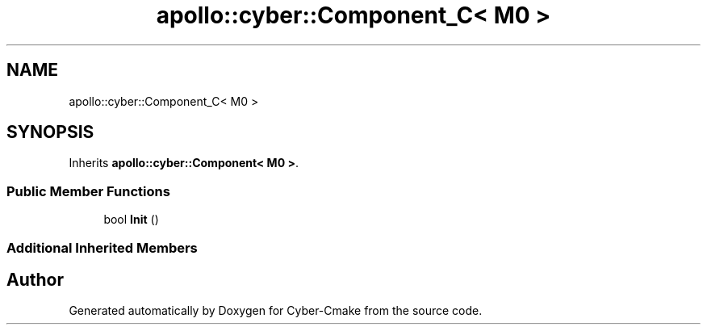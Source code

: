 .TH "apollo::cyber::Component_C< M0 >" 3 "Thu Aug 31 2023" "Cyber-Cmake" \" -*- nroff -*-
.ad l
.nh
.SH NAME
apollo::cyber::Component_C< M0 >
.SH SYNOPSIS
.br
.PP
.PP
Inherits \fBapollo::cyber::Component< M0 >\fP\&.
.SS "Public Member Functions"

.in +1c
.ti -1c
.RI "bool \fBInit\fP ()"
.br
.in -1c
.SS "Additional Inherited Members"


.SH "Author"
.PP 
Generated automatically by Doxygen for Cyber-Cmake from the source code\&.

